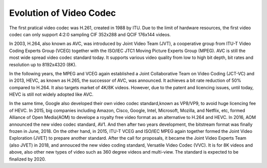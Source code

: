 Evolution of Video Codec
================================
The first pratical video codec was H.261, created in 1988 by ITU. Due to the limit of hardware resources, the first video codec can only support 4:2:0 sampling CIF 352x288 and QCIF 176x144 videos. 

In 2003, H.264, also known as AVC, was introduced by Joint Video Team (JVT), a cooperative group from ITU-T Video Coding Experts Group (VCEG) together with the ISO/IEC JTC1 Moving Picture Experts Group (MPEG). AVC is still the most wide spread video codec standard today. It supports various video quality from low to high bit depth, bit rates and resolution up to 8192x4320 (8K).

In the following years, the MPEG and VCEG again established a Joint Collaborative Team on Video Coding (JCT-VC) and in 2013, HEVC, as known as H.265, the successor of AVC, was announced. It achieves a bit rate reduction of 50\% compared to H.264. It also targets market of 4K/8K videos. However, due to the patent and licencing issues, until today, HEVC is still  not widely adopted like AVC.


In the same time, Google also developed their own video codec standard,known as VP8/VP9, to avoid huge licencing fee of HEVC. 
In 2015, big companies including Amazon, Cisco, Google, Intel, Microsoft, Mozilla, and Netflix, etc, formed Alliance of Open Media(AOM) to develope a royalty free video format as an alternative to H.264 and HEVC. In 2016, AOM announced the new video codec standard, AV1. And then after two years development, the bitstream format was finally frozen in June, 2018. 
On the other hand, in 2015, ITU-T VCEG and ISO/IEC MPEG again together formed the Joint Video Exploration (JVET) to prepare another standard. After the call for proposals, it became the Joint Video Experts Team (also JVET) in 2018, and annouced the new video coding standard, Versatile Video Codec (VVC). It is for 8K videos and above, also other new types of video such as 360 degree videos and multi-view. The standard is expected to be finalized by 2020.
